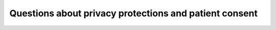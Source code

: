 Questions about privacy protections and patient consent
^^^^^^^^^^^^^^^^^^^^^^^^^^^^^^^^^^^^^^^^^^^^^^^^^^^^^^^
